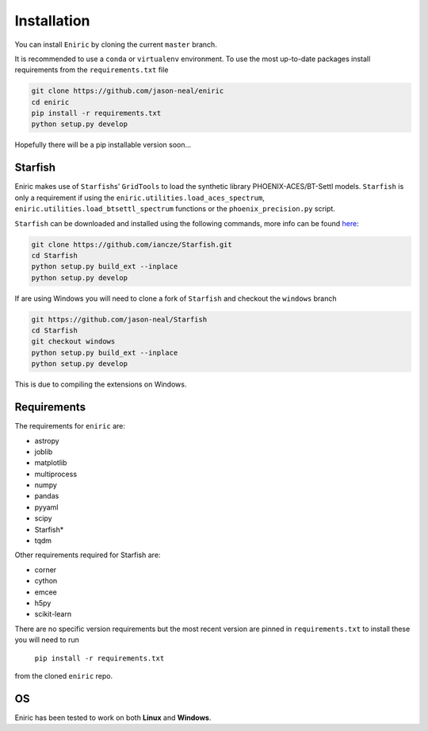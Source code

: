 
Installation
^^^^^^^^^^^^

You can install ``Eniric`` by cloning the current ``master`` branch.

It is recommended to use a ``conda`` or ``virtualenv`` environment.
To use the most up-to-date packages install requirements from the ``requirements.txt`` file

.. code-block::

   git clone https://github.com/jason-neal/eniric
   cd eniric
   pip install -r requirements.txt
   python setup.py develop


Hopefully there will be a pip installable version soon...

Starfish
~~~~~~~~

Eniric makes use of ``Starfish``\ s' ``GridTools`` to load the synthetic library PHOENIX-ACES/BT-Settl models.
``Starfish`` is only a requirement if using the ``eniric.utilities.load_aces_spectrum``\ , ``eniric.utilities.load_btsettl_spectrum`` functions or the ``phoenix_precision.py`` script.

``Starfish`` can be downloaded and installed using the following commands, more info can be found `here <https://github.com/iancze/Starfish>`_\ :

.. code-block::

   git clone https://github.com/iancze/Starfish.git
   cd Starfish
   python setup.py build_ext --inplace
   python setup.py develop


If are using Windows you will need to clone a fork of ``Starfish`` and checkout the ``windows`` branch

.. code-block::

   git https://github.com/jason-neal/Starfish
   cd Starfish
   git checkout windows
   python setup.py build_ext --inplace
   python setup.py develop


This is due to compiling the extensions on Windows.

Requirements
~~~~~~~~~~~~

The requirements for ``eniric`` are:


* astropy
* joblib
* matplotlib
* multiprocess
* numpy
* pandas
* pyyaml
* scipy
* Starfish*
* tqdm

Other requirements required for Starfish are:


* corner
* cython
* emcee
* h5py
* scikit-learn

There are no specific version requirements but the most recent version are pinned in ``requirements.txt``
to install these you will need to run
     ``pip install -r requirements.txt`` 
from the cloned ``eniric`` repo.


OS
~~

Eniric has been tested to work on both  **Linux** and **Windows**.


